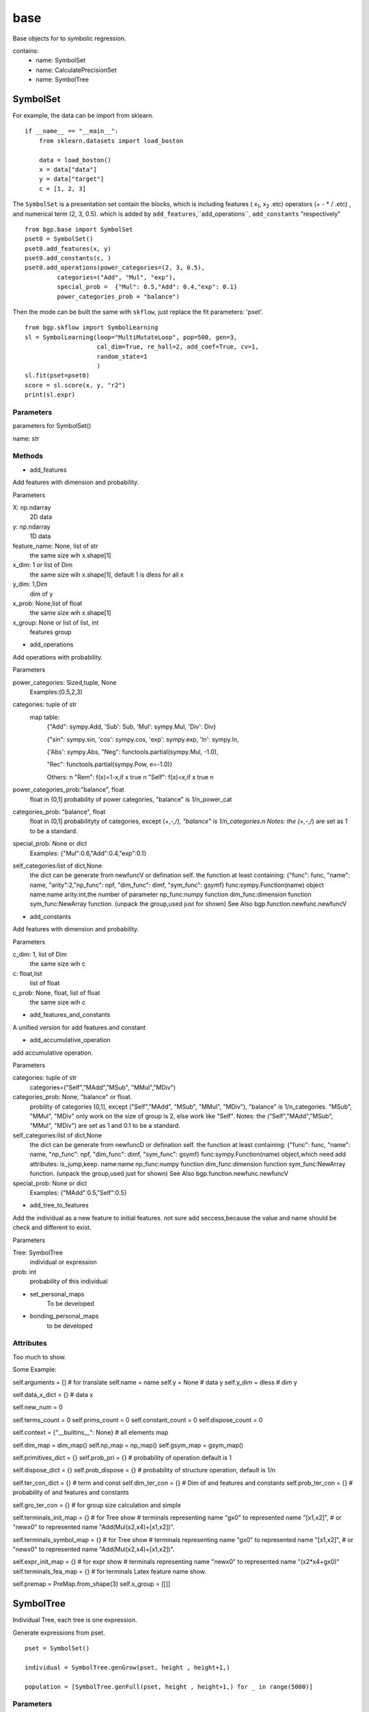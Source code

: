base
==================

.. _base:

Base objects for to symbolic regression.

contains:
  - name: SymbolSet

  - name: CalculatePrecisionSet

  - name: SymbolTree


SymbolSet
>>>>>>>>>>>>

For example, the data can be import from sklearn.
::

    if __name__ == "__main__":
        from sklearn.datasets import load_boston

        data = load_boston()
        x = data["data"]
        y = data["target"]
        c = [1, 2, 3]

The ``SymbolSet`` is a presentation set contain the blocks, which is including
features ( x\ :sub:`1`, x\ :sub:`2` .etc)
operators (+ - * / .etc) ,
and numerical term (2, 3, 0.5).
which is added by ``add_features``,``add_operations``,
``add_constants``  "respectively"

::

        from bgp.base import SymbolSet
        pset0 = SymbolSet()
        pset0.add_features(x, y)
        pset0.add_constants(c, )
        pset0.add_operations(power_categories=(2, 3, 0.5),
                 categories=("Add", "Mul", "exp"),
                 special_prob =  {"Mul": 0.5,"Add": 0.4,"exp": 0.1}
                 power_categories_prob = "balance")

Then the mode can be built the same with ``skflow``, just replace the fit parameters: 'pset'.
::

        from bgp.skflow import SymbolLearning
        sl = SymbolLearning(loop="MultiMutateLoop", pop=500, gen=3,
                            cal_dim=True, re_hall=2, add_coef=True, cv=1,
                            random_state=1
                            )
        sl.fit(pset=pset0)
        score = sl.score(x, y, "r2")
        print(sl.expr)


Parameters
:::::::::::

parameters for SymbolSet()

name: str

Methods
:::::::::::

* add_features

Add features with dimension and probability.

Parameters

X: np.ndarray
    2D data
y: np.ndarray
    1D data
feature_name: None, list of str
    the same size wih x.shape[1]
x_dim: 1 or list of Dim
    the same size wih x.shape[1], default 1 is dless for all x
y_dim: 1,Dim
    dim of y
x_prob: None,list of float
    the same size wih x.shape[1]
x_group: None or list of list, int
    features group

* add_operations

Add operations with probability.

Parameters

power_categories: Sized,tuple, None
    Examples:(0.5,2,3)
categories: tuple of str
    map table:
            {"Add": sympy.Add, 'Sub': Sub, 'Mul': sympy.Mul, 'Div': Div}

            {"sin": sympy.sin, 'cos': sympy.cos, 'exp': sympy.exp, 'ln': sympy.ln,

            {'Abs': sympy.Abs, "Neg": functools.partial(sympy.Mul, -1.0),

            "Rec": functools.partial(sympy.Pow, e=-1.0)}

            Others:  \n
            "Rem":  f(x)=1-x,if x true \n
            "Self":  f(x)=x,if x true \n

power_categories_prob:"balance", float
    float in (0,1]
    probability of power categories, "balance" is 1/n_power_cat
categories_prob: "balance", float
    float in (0,1]
    probabilityty of categories, except (+,-*,/), "balance" is 1/n_categories.\n
    Notes: the  (+,-*,/) are set as 1 to be a standard.
special_prob: None or dict
    Examples: {"Mul":0.6,"Add":0.4,"exp":0.1}
self_categories:list of dict,None
    the dict can be generate from newfuncV or defination self.
    the function at least containing:
    {"func": func, "name": name, "arity":2,"np_func": npf, "dim_func": dimf, "sym_func": gsymf}
    func:sympy.Function(name) object
    name:name
    arity:int,the number of parameter
    np_func:numpy function
    dim_func:dimension function
    sym_func:NewArray function. (unpack the group,used just for shown)
    See Also bgp.function.newfunc.newfuncV

* add_constants

Add features with dimension and probability.

Parameters

c_dim: 1, list of Dim
    the same size wih c
c: float,list
    list of float
c_prob: None, float, list of float
    the same size wih c



* add_features_and_constants

A unified version for add features and constant

* add_accumulative_operation

add accumulative operation.

Parameters

categories: tuple of str
    categories=("Self","MAdd","MSub", "MMul","MDiv")
categories_prob: None, "balance" or float.
    probility of categories  (0,1], except ("Self","MAdd", "MSub", "MMul", "MDiv"),
    "balance" is 1/n_categories.
    "MSub", "MMul", "MDiv" only work on the size of group is 2, else work like "Self".
    Notes: the  ("Self","MAdd","MSub", "MMul", "MDiv") are set as 1 and 0.1 to be a standard.
self_categories:list of dict,None
    the dict can be generate from newfuncD or defination self.
    the function at least containing:
    {"func": func, "name": name, "np_func": npf, "dim_func": dimf, "sym_func": gsymf}
    func:sympy.Function(name) object,which need add attributes: is_jump,keep.
    name:name
    np_func:numpy function
    dim_func:dimension function
    sym_func:NewArray function. (unpack the group,used just for shown)
    See Also bgp.function.newfunc.newfuncV
special_prob: None or dict
    Examples: {"MAdd":0.5,"Self":0.5}



* add_tree_to_features

Add the individual as a new feature to initial features.
not sure add seccess,because the value and name should be check and
different to exist.

Parameters

Tree: SymbolTree
    individual or expression
prob: int
    probability of this individual

* set_personal_maps
    To be developed
* bonding_personal_maps
    to be developed

Attributes
:::::::::::

Too much to show.

Some Example:

self.arguments = []  # for translate
self.name = name
self.y = None  # data y
self.y_dim = dless  # dim y

self.data_x_dict = {}  # data x

self.new_num = 0

self.terms_count = 0
self.prims_count = 0
self.constant_count = 0
self.dispose_count = 0

self.context = {"__builtins__": None}  # all elements map

self.dim_map = dim_map()
self.np_map = np_map()
self.gsym_map = gsym_map()

self.primitives_dict = {}
self.prob_pri = {}  # probability of operation default is 1

self.dispose_dict = {}
self.prob_dispose = {}  # probability of  structure operation, default is 1/n

self.ter_con_dict = {}  # term and const
self.dim_ter_con = {}  # Dim of and features and constants
self.prob_ter_con = {}  # probability of and features and constants

self.gro_ter_con = {}  # for group size calculation and simple

self.terminals_init_map = {}  # for Tree show
# terminals representing name "gx0" to represented name "[x1,x2]",
# or "newx0" to represented name "Add(Mul(x2,x4)+[x1,x2])".

self.terminals_symbol_map = {}  # for Tree show
# terminals representing name "gx0" to represented name "[x1,x2]",
# or "newx0" to represented name "Add(Mul(x2,x4)+[x1,x2])".

self.expr_init_map = {}  # for expr show
# terminals representing name "newx0" to represented name "(x2*x4+gx0)"
self.terminals_fea_map = {}  # for terminals Latex feature name show.

self.premap = PreMap.from_shape(3)
self.x_group = [[]]

SymbolTree
>>>>>>>>>>>

Individual Tree, each tree is one expression.

Generate expressions from pset.
::

    pset = SymbolSet()

    individual = SymbolTree.genGrow(pset, height , height+1,)

    population = [SymbolTree.genFull(pset, height , height+1,) for _ in range(5000)]


Parameters
:::::::::::::

arg: list
    list of operation or terminals.

Methods
::::::::::

cls.genGrow:
    Generate SymbolTree by genGrow method.
cls.genFull
    generate SymbolTree by genFull method.
self.to_expr:
    Transform to sympy object.
self.ppprint
    deprecated
self.depart
    simplified individual for calculation.
    Del the Attached properties, just name and expression for calculation.

Attributes
:::::::::::::::

self.p_name:
    present name
self.y_dim:
    dim of y
self.pre_y: np.ndarray
    predict y
self.expr: sympy.Expr
    expression
self.dim_score: 1 or 0
    correspond to dim of y or not



CalculatePrecisionSet
>>>>>>>>>>>>>>>>>>>>>>>

Definite the operations, features, and fixed constants.
One calculation ability extension for SymbolSet.
For example:
::

    cp = CalculatePrecisionSet(pset, scoring=[r2_score, ],score_pen=[1, ], filter_warning=True)

The cp could could calculate the individual by:
::

    result = cp.calculate_detail(individual)

or calculate population::

    result = cp.parallelize_score(population)

Parameters
:::::::::::::::::

name: str
    name
fuzzy: bool
    fuzzy or not
dim_type: object
    if None, use the y_dim
pset: SymbolSet
    SymbolSet
scoring: Callbale, default is sklearn.metrics.r2_score
    See Also sklearn.metrics
score_pen: tuple, default is sklearn.metrics.r2_score
    See Also sklearn.metrics
filter_warning:bool
    bool
score_pen: tuple of 1 or -1
    1 : best is positive, worse -np.inf \n
    -1 : best is negative, worse np.inf \n
    0 : best is positive , worse 0 \n
cal_dim: bool
    calculate dim or not, if not return dimless
add_coef: bool
    bool
inter_add: bool
    bool
inner_add: bool
    bool
n_jobs:int
    running core
batch_size:int
    batch size, advice batch_size*n_jobs = inds/n
tq:bool
    bool
cv:sklearn.model_selection._split._BaseKFold,int
    the shuffler must be False
    use cv spilt for score,return the mean_test_score.
    use cv spilt for predict,return the cv_predict_y.(not be used)
    Notes:
    if cv and refit, all the data is refit to determination the coefficients.
    Thus the expression is not compact with the this scores, when re-calculated by this expression


Methods
::::::::

All the methods of SymbolSet as the flowing.
The details can be found in self.__doc__.

* parallelize_score
    return list of (fitness_value, dim, dim_fitness)

* calculate_detail
    calculate the expression with fitting for one tree.
* calculate_simple
    calculate the expression without fitting for one tree.

* calculate_cv_score
    calculate the score.
* calculate_score
    calculate the score.


